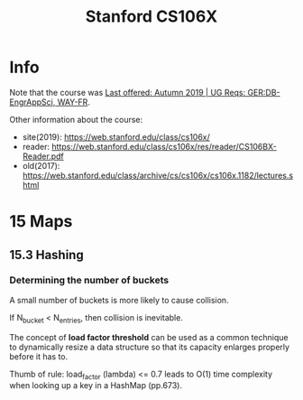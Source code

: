 #+TITLE:  Stanford CS106X

* Info
Note that the course was [[https://explorecourses.stanford.edu/search?view=catalog&filter-coursestatus-Active=on&page=0&catalog=&academicYear=20232024&q=CS106X+Programming+Abstractions+%28Accelerated%29&collapse=][Last offered: Autumn 2019 | UG Reqs: GER:DB-EngrAppSci, WAY-FR]].

Other information about the course:
- site(2019): https://web.stanford.edu/class/cs106x/
- reader: https://web.stanford.edu/class/cs106x/res/reader/CS106BX-Reader.pdf
- old(2017): https://web.stanford.edu/class/archive/cs/cs106x/cs106x.1182/lectures.shtml

* 15 Maps
** 15.3 Hashing
*** Determining the number of buckets
A small number of buckets is more likely to cause collision.

If N_{bucket} < N_{entries}, then collision is inevitable.


The concept of *load factor threshold* can be used as a common technique to dynamically resize a data structure so that its capacity enlarges properly before it has to.

Thumb of rule: load_factor (lambda) <= 0.7 leads to O(1) time complexity when looking up a key in a HashMap (pp.673).
